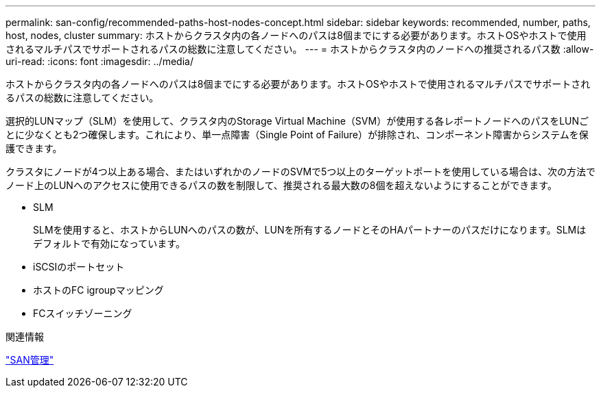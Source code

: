 ---
permalink: san-config/recommended-paths-host-nodes-concept.html 
sidebar: sidebar 
keywords: recommended, number, paths, host, nodes, cluster 
summary: ホストからクラスタ内の各ノードへのパスは8個までにする必要があります。ホストOSやホストで使用されるマルチパスでサポートされるパスの総数に注意してください。 
---
= ホストからクラスタ内のノードへの推奨されるパス数
:allow-uri-read: 
:icons: font
:imagesdir: ../media/


[role="lead"]
ホストからクラスタ内の各ノードへのパスは8個までにする必要があります。ホストOSやホストで使用されるマルチパスでサポートされるパスの総数に注意してください。

選択的LUNマップ（SLM）を使用して、クラスタ内のStorage Virtual Machine（SVM）が使用する各レポートノードへのパスをLUNごとに少なくとも2つ確保します。これにより、単一点障害（Single Point of Failure）が排除され、コンポーネント障害からシステムを保護できます。

クラスタにノードが4つ以上ある場合、またはいずれかのノードのSVMで5つ以上のターゲットポートを使用している場合は、次の方法でノード上のLUNへのアクセスに使用できるパスの数を制限して、推奨される最大数の8個を超えないようにすることができます。

* SLM
+
SLMを使用すると、ホストからLUNへのパスの数が、LUNを所有するノードとそのHAパートナーのパスだけになります。SLMはデフォルトで有効になっています。

* iSCSIのポートセット
* ホストのFC igroupマッピング
* FCスイッチゾーニング


.関連情報
link:../san-admin/index.html["SAN管理"]
